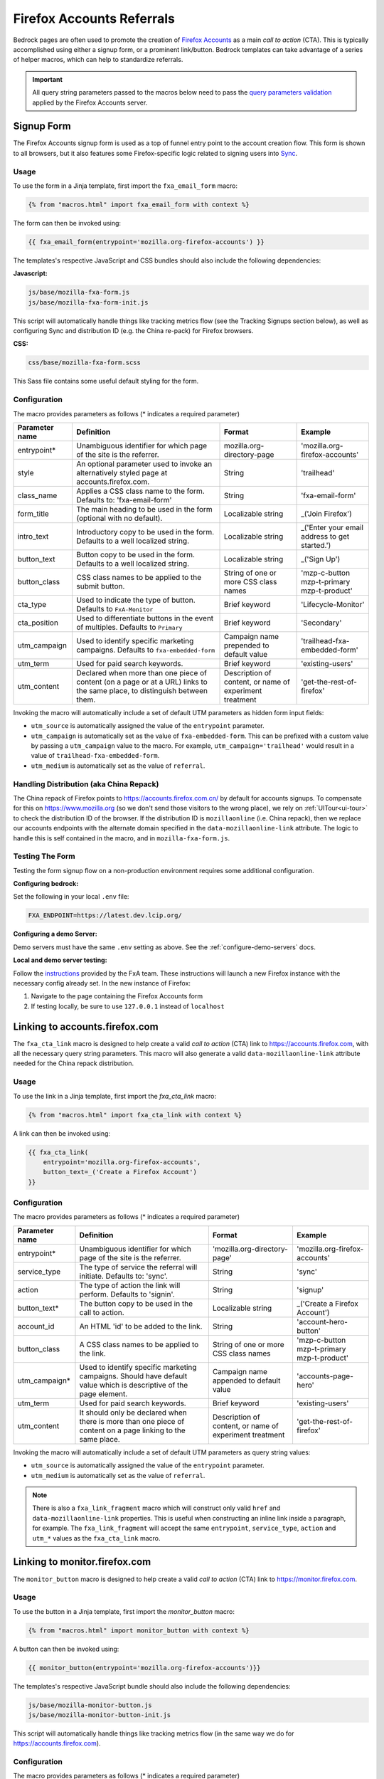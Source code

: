 .. This Source Code Form is subject to the terms of the Mozilla Public
.. License, v. 2.0. If a copy of the MPL was not distributed with this
.. file, You can obtain one at http://mozilla.org/MPL/2.0/.

.. _firefox-accounts:

==========================
Firefox Accounts Referrals
==========================

Bedrock pages are often used to promote the creation of `Firefox Accounts`_ as a main *call to action* (CTA). This is typically accomplished using either a signup form, or a prominent link/button. Bedrock templates can take advantage of a series of helper macros, which can help to standardize referrals.

.. _Firefox Accounts: https://accounts.firefox.com

.. Important::

    All query string parameters passed to the macros below need to pass the `query parameters validation
    <https://mozilla.github.io/application-services/docs/accounts/metrics.html#descriptions-of-metrics-related-query-parameters>`_ applied by the Firefox Accounts server.

Signup Form
-----------

The Firefox Accounts signup form is used as a top of funnel entry point to the account creation flow. This form is shown to all browsers, but it also features some Firefox-specific logic related to signing users into `Sync`_.

.. _Sync: https://support.mozilla.org/kb/how-do-i-set-sync-my-computer

Usage
~~~~~

To use the form in a Jinja template, first import the ``fxa_email_form`` macro:

.. code-block:: jinja

    {% from "macros.html" import fxa_email_form with context %}

The form can then be invoked using:

.. code-block:: jinja

    {{ fxa_email_form(entrypoint='mozilla.org-firefox-accounts') }}

The templates's respective JavaScript and CSS bundles should also include the following dependencies:

**Javascript:**

.. code-block:: text

    js/base/mozilla-fxa-form.js
    js/base/mozilla-fxa-form-init.js

This script will automatically handle things like tracking metrics flow (see the Tracking Signups section below), as well as configuring Sync and distribution ID (e.g. the China re-pack) for Firefox browsers.

**CSS:**

.. code-block:: text

    css/base/mozilla-fxa-form.scss

This Sass file contains some useful default styling for the form.

Configuration
~~~~~~~~~~~~~

The macro provides parameters as follows (* indicates a required parameter)

+----------------------+----------------------------------------------------------------------------------------------------------------------------+----------------------------------------------------------+-------------------------------------------------+
|    Parameter name    |                                                       Definition                                                           |                          Format                          |                    Example                      |
+======================+============================================================================================================================+==========================================================+=================================================+
|    entrypoint*       | Unambiguous identifier for which page of the site is the referrer.                                                         | mozilla.org-directory-page                               | 'mozilla.org-firefox-accounts'                  |
+----------------------+----------------------------------------------------------------------------------------------------------------------------+----------------------------------------------------------+-------------------------------------------------+
|    style             | An optional parameter used to invoke an alternatively styled page at accounts.firefox.com.                                 | String                                                   |  'trailhead'                                    |
+----------------------+----------------------------------------------------------------------------------------------------------------------------+----------------------------------------------------------+-------------------------------------------------+
|    class_name        | Applies a CSS class name to the form. Defaults to: 'fxa-email-form'                                                        | String                                                   | 'fxa-email-form'                                |
+----------------------+----------------------------------------------------------------------------------------------------------------------------+----------------------------------------------------------+-------------------------------------------------+
|    form_title        | The main heading to be used in the form (optional with no default).                                                        | Localizable string                                       | _('Join Firefox')                               |
+----------------------+----------------------------------------------------------------------------------------------------------------------------+----------------------------------------------------------+-------------------------------------------------+
|    intro_text        | Introductory copy to be used in the form. Defaults to a well localized string.                                             | Localizable string                                       | _('Enter your email address to get started.')   |
+----------------------+----------------------------------------------------------------------------------------------------------------------------+----------------------------------------------------------+-------------------------------------------------+
|    button_text       | Button copy to be used in the form. Defaults to a well localized string.                                                   | Localizable string                                       | _('Sign Up')                                    |
+----------------------+----------------------------------------------------------------------------------------------------------------------------+----------------------------------------------------------+-------------------------------------------------+
|    button_class      | CSS class names to be applied to the submit button.                                                                        | String of one or more CSS class names                    | 'mzp-c-button mzp-t-primary mzp-t-product'      |
+----------------------+----------------------------------------------------------------------------------------------------------------------------+----------------------------------------------------------+-------------------------------------------------+
|    cta_type          | Used to indicate the type of button. Defaults to ``FxA-Monitor``                                                           | Brief keyword                                            | 'Lifecycle-Monitor'                             |
+----------------------+----------------------------------------------------------------------------------------------------------------------------+----------------------------------------------------------+-------------------------------------------------+
|    cta_position      | Used to differentiate buttons in the event of multiples. Defaults to ``Primary``                                           | Brief keyword                                            | 'Secondary'                                     |
+----------------------+----------------------------------------------------------------------------------------------------------------------------+----------------------------------------------------------+-------------------------------------------------+
|    utm_campaign      | Used to identify specific marketing campaigns. Defaults to ``fxa-embedded-form``                                           | Campaign name prepended to default value                 | 'trailhead-fxa-embedded-form'                   |
+----------------------+----------------------------------------------------------------------------------------------------------------------------+----------------------------------------------------------+-------------------------------------------------+
|    utm_term          | Used for paid search keywords.                                                                                             | Brief keyword                                            | 'existing-users'                                |
+----------------------+----------------------------------------------------------------------------------------------------------------------------+----------------------------------------------------------+-------------------------------------------------+
|    utm_content       | Declared when more than one piece of content (on a page or at a URL) links to the same place, to distinguish between them. | Description of content, or name of experiment treatment  | 'get-the-rest-of-firefox'                       |
+----------------------+----------------------------------------------------------------------------------------------------------------------------+----------------------------------------------------------+-------------------------------------------------+

Invoking the macro will automatically include a set of default UTM parameters as hidden form input fields:

- ``utm_source`` is automatically assigned the value of the ``entrypoint`` parameter.
- ``utm_campaign`` is automatically set as the value of ``fxa-embedded-form``. This can be prefixed with a custom value by passing a ``utm_campaign`` value to the macro. For example, ``utm_campaign='trailhead'`` would result in a value of ``trailhead-fxa-embedded-form``.
- ``utm_medium`` is automatically set as the value of ``referral``.

Handling Distribution (aka China Repack)
~~~~~~~~~~~~~~~~~~~~~~~~~~~~~~~~~~~~~~~~

The China repack of Firefox points to https://accounts.firefox.com.cn/ by default for accounts signups. To compensate for this on https://www.mozilla.org (so we don't send those visitors to the wrong place), we rely on :ref:`UITour<ui-tour>` to check the distribution ID of the browser. If the distribution ID is ``mozillaonline`` (i.e. China repack), then we replace our accounts endpoints with the alternate domain specified in the ``data-mozillaonline-link`` attribute. The logic to handle this is self contained in the macro, and in ``mozilla-fxa-form.js``.

Testing The Form
~~~~~~~~~~~~~~~~

Testing the form signup flow on a non-production environment requires some additional configuration.

**Configuring bedrock:**

Set the following in your local ``.env`` file:

.. code-block:: text

    FXA_ENDPOINT=https://latest.dev.lcip.org/

**Configuring a demo Server:**

Demo servers must have the same ``.env`` setting as above. See the :ref:`configure-demo-servers` docs.

**Local and demo server testing:**

Follow the `instructions`_ provided by the FxA team. These instructions will launch a
new Firefox instance with the necessary config already set. In the new instance of
Firefox:

#. Navigate to the page containing the Firefox Accounts form
#. If testing locally, be sure to use ``127.0.0.1`` instead of ``localhost``

.. _instructions: https://github.com/vladikoff/fxa-dev-launcher#basic-usage-example-in-os-x


Linking to accounts.firefox.com
-------------------------------

The ``fxa_cta_link`` macro is designed to help create a valid *call to action* (CTA) link to https://accounts.firefox.com, with all the necessary query string parameters. This macro will also generate a valid ``data-mozillaonline-link`` attribute needed for the China repack distribution.

Usage
~~~~~

To use the link in a Jinja template, first import the `fxa_cta_link` macro:

.. code-block:: jinja

    {% from "macros.html" import fxa_cta_link with context %}

A link can then be invoked using:

.. code-block:: jinja

    {{ fxa_cta_link(
        entrypoint='mozilla.org-firefox-accounts',
        button_text=_('Create a Firefox Account')
    }}

Configuration
~~~~~~~~~~~~~

The macro provides parameters as follows (* indicates a required parameter)

+----------------------+------------------------------------------------------------------------------------------------------------------------+----------------------------------------------------------+-------------------------------------------------+
|    Parameter name    |                                                       Definition                                                       |                          Format                          |                    Example                      |
+======================+========================================================================================================================+==========================================================+=================================================+
|    entrypoint*       | Unambiguous identifier for which page of the site is the referrer.                                                     | 'mozilla.org-directory-page'                             | 'mozilla.org-firefox-accounts'                  |
+----------------------+------------------------------------------------------------------------------------------------------------------------+----------------------------------------------------------+-------------------------------------------------+
|    service_type      | The type of service the referral will initiate. Defaults to: 'sync'.                                                   | String                                                   | 'sync'                                          |
+----------------------+------------------------------------------------------------------------------------------------------------------------+----------------------------------------------------------+-------------------------------------------------+
|    action            | The type of action the link will perform. Defaults to 'signin'.                                                        | String                                                   | 'signup'                                        |
+----------------------+------------------------------------------------------------------------------------------------------------------------+----------------------------------------------------------+-------------------------------------------------+
|    button_text*      | The button copy to be used in the call to action.                                                                      | Localizable string                                       | _('Create a Firefox Account')                   |
+----------------------+------------------------------------------------------------------------------------------------------------------------+----------------------------------------------------------+-------------------------------------------------+
|    account_id        | An HTML 'id' to be added to the link.                                                                                  | String                                                   | 'account-hero-button'                           |
+----------------------+------------------------------------------------------------------------------------------------------------------------+----------------------------------------------------------+-------------------------------------------------+
|    button_class      | A CSS class names to be applied to the link.                                                                           | String of one or more CSS class names                    | 'mzp-c-button mzp-t-primary mzp-t-product'      |
+----------------------+------------------------------------------------------------------------------------------------------------------------+----------------------------------------------------------+-------------------------------------------------+
|    utm_campaign*     | Used to identify specific marketing campaigns. Should have default value which is descriptive of the page element.     | Campaign name appended to default value                  | 'accounts-page-hero'                            |
+----------------------+------------------------------------------------------------------------------------------------------------------------+----------------------------------------------------------+-------------------------------------------------+
|    utm_term          | Used for paid search keywords.                                                                                         | Brief keyword                                            | 'existing-users'                                |
+----------------------+------------------------------------------------------------------------------------------------------------------------+----------------------------------------------------------+-------------------------------------------------+
|    utm_content       | It should only be declared when there is more than one piece of content on a page linking to the same place.           | Description of content, or name of experiment treatment  | 'get-the-rest-of-firefox'                       |
+----------------------+------------------------------------------------------------------------------------------------------------------------+----------------------------------------------------------+-------------------------------------------------+

Invoking the macro will automatically include a set of default UTM parameters as query string values:

- ``utm_source`` is automatically assigned the value of the ``entrypoint`` parameter.
- ``utm_medium`` is automatically set as the value of ``referral``.

.. Note::

    There is also a ``fxa_link_fragment`` macro which will construct only valid ``href`` and ``data-mozillaonline-link`` properties. This is useful when constructing an inline link inside a paragraph, for example. The ``fxa_link_fragment`` will accept the same ``entrypoint``, ``service_type``, ``action`` and ``utm_*`` values as the ``fxa_cta_link`` macro.


Linking to monitor.firefox.com
-------------------------------

The ``monitor_button`` macro is designed to help create a valid *call to action* (CTA) link to https://monitor.firefox.com.

Usage
~~~~~

To use the button in a Jinja template, first import the `monitor_button` macro:

.. code-block:: jinja

    {% from "macros.html" import monitor_button with context %}

A button can then be invoked using:

.. code-block:: jinja

    {{ monitor_button(entrypoint='mozilla.org-firefox-accounts')}}

The templates's respective JavaScript bundle should also include the following dependencies:

.. code-block:: text

    js/base/mozilla-monitor-button.js
    js/base/mozilla-monitor-button-init.js

This script will automatically handle things like tracking metrics flow (in the same way we do for https://accounts.firefox.com).

Configuration
~~~~~~~~~~~~~

The macro provides parameters as follows (* indicates a required parameter)

+----------------------+------------------------------------------------------------------------------------------------------------------------+----------------------------------------------------------+-------------------------------------------------+
|    Parameter name    |                                                       Definition                                                       |                          Format                          |                    Example                      |
+======================+========================================================================================================================+==========================================================+=================================================+
|    entrypoint*       | Unambiguous identifier for which page of the site is the referrer.                                                     | 'mozilla.org-directory-page'                             | 'mozilla.org-firefox-accounts'                  |
+----------------------+------------------------------------------------------------------------------------------------------------------------+----------------------------------------------------------+-------------------------------------------------+
|    form_type         | The type of form to display. Defaults to: 'button'.                                                                    | String                                                   | 'email'                                         |
+----------------------+------------------------------------------------------------------------------------------------------------------------+----------------------------------------------------------+-------------------------------------------------+
|    button_text       | The button copy to be used in the call to action.  Default to a well localized string.                                 | Localizable string                                       | _('Sign In to Monitor')                         |
+----------------------+------------------------------------------------------------------------------------------------------------------------+----------------------------------------------------------+-------------------------------------------------+
|    button_class      | A class name to be applied to the link (typically for styling with CSS).                                               | String of one or more class names                        | 'mzp-c-button mzp-t-primary mzp-t-product'      |
+----------------------+------------------------------------------------------------------------------------------------------------------------+----------------------------------------------------------+-------------------------------------------------+
|    button_id         | A unique ID to apply to the link, for cases where multiple buttons appear on the same page.                            | String                                                   | 'fxa-monitor-submit'                            |
+----------------------+------------------------------------------------------------------------------------------------------------------------+----------------------------------------------------------+-------------------------------------------------+
|    utm_campaign*     | Used to identify specific marketing campaigns. Should have default value which is descriptive of the page component.   | Campaign name appended to default value                  | 'accounts-page-hero'                            |
+----------------------+------------------------------------------------------------------------------------------------------------------------+----------------------------------------------------------+-------------------------------------------------+
|    utm_term          | Used for paid search keywords.                                                                                         | Brief keyword                                            | 'existing-users'                                |
+----------------------+------------------------------------------------------------------------------------------------------------------------+----------------------------------------------------------+-------------------------------------------------+
|    utm_content       | It should only be declared when there is more than one piece of content on a page linking to the same place.           | Description of content, or name of experiment treatment  | 'get-the-rest-of-firefox'                       |
+----------------------+------------------------------------------------------------------------------------------------------------------------+----------------------------------------------------------+-------------------------------------------------+

Invoking the macro will automatically include a set of default UTM parameters as query string values:

- ``utm_source`` is automatically assigned the value of the ``entrypoint`` parameter.
- ``utm_medium`` is automatically set as the value of ``referral``.


Tracking Sign-ups / Sign-ins
----------------------------

For both Firefox Accounts form submissions and Firefox Monitor referrals, we also pass ``device_id``, ``flow_id`` and ``flow_begin_time`` parameters to track top-of-funnel metrics. These are values fetched from a metrics flow API endpoint, and are instered back into the form / link along with the other standard referral parameters. This functionality is handled by ``mozilla-fxa-form.js`` and ``mozilla-monitor-button.js`` respectively.

.. Important::

    Requests to metrics API endpoints should only be made when an associated CTA is visibly displayed on a page. For example, if a page contains both a Firefox Accounts signup form and a Firefox Monitor button, but only one CTA is displayed at any one time, then only the metrics request associated with that CTA should occur.


Tracking External Referrers
---------------------------

If the URL of a bedrock page contains existing UTM parameters on page load, bedrock will attempt to automatically use those values to replace the inline UTM parameters in Firefox Accounts links. This is handled using a client side script in the site common bundle which can be found in ``/media/js/base/fxa-utm-referral.js``.

The behavior is as follows:

- UTM paramters will only be replaced if the page URL contains both a valid ``utm_source`` and ``utm_campaign`` parameter. All other UTM parameters are considered optional, but will still be passed as long as the required parameters exist.
- If the above criteria is satisfied, then UTM parameters on FxA links will be replaced in their entirety with the UTM parameters from the page URL. This is to avoid mixing referral data from different campaigns.

.. Important::

    Links generated by the ``fxa_email_form`` and ``fxa_cta_link`` will automatically be covered by this script. For links generated using the ``fxa_link_fragment`` macro, you will need to manually add a CSS class of ``js-fxa-cta-link`` to trigger the function. This script does not yet cover the monitor button or signup form macro.


Google Analytics Guidelines
---------------------------

For GTM datalayer attribute values in FxA links, please use the :ref:`analytics<analytics>` documentation.
